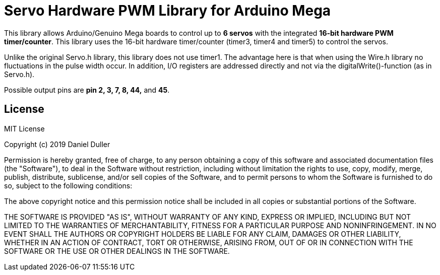 = Servo Hardware PWM Library for Arduino Mega =

This library allows Arduino/Genuino Mega boards to control up to **6 servos** with the integrated **16-bit hardware PWM timer/counter**.
This library uses the 16-bit hardware timer/counter (timer3, timer4 and timer5) to control the servos.

Unlike the original Servo.h library, this library does not use timer1.
The advantage here is that when using the Wire.h library no fluctuations in the pulse width occur.
In addition, I/O registers are addressed directly and not via the digitalWrite()-function (as in Servo.h).

Possible output pins are **pin 2, 3, 7, 8, 44,** and **45**.


== License ==

MIT License

Copyright (c) 2019 Daniel Duller

Permission is hereby granted, free of charge, to any person obtaining a copy
of this software and associated documentation files (the "Software"), to deal
in the Software without restriction, including without limitation the rights
to use, copy, modify, merge, publish, distribute, sublicense, and/or sell
copies of the Software, and to permit persons to whom the Software is
furnished to do so, subject to the following conditions:

The above copyright notice and this permission notice shall be included in all
copies or substantial portions of the Software.

THE SOFTWARE IS PROVIDED "AS IS", WITHOUT WARRANTY OF ANY KIND, EXPRESS OR
IMPLIED, INCLUDING BUT NOT LIMITED TO THE WARRANTIES OF MERCHANTABILITY,
FITNESS FOR A PARTICULAR PURPOSE AND NONINFRINGEMENT. IN NO EVENT SHALL THE
AUTHORS OR COPYRIGHT HOLDERS BE LIABLE FOR ANY CLAIM, DAMAGES OR OTHER
LIABILITY, WHETHER IN AN ACTION OF CONTRACT, TORT OR OTHERWISE, ARISING FROM,
OUT OF OR IN CONNECTION WITH THE SOFTWARE OR THE USE OR OTHER DEALINGS IN THE
SOFTWARE.
